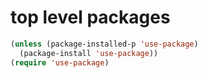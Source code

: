 * top level packages

#+BEGIN_SRC emacs-lisp :results silent
(unless (package-installed-p 'use-package)
  (package-install 'use-package))
(require 'use-package)

#+END_SRC


